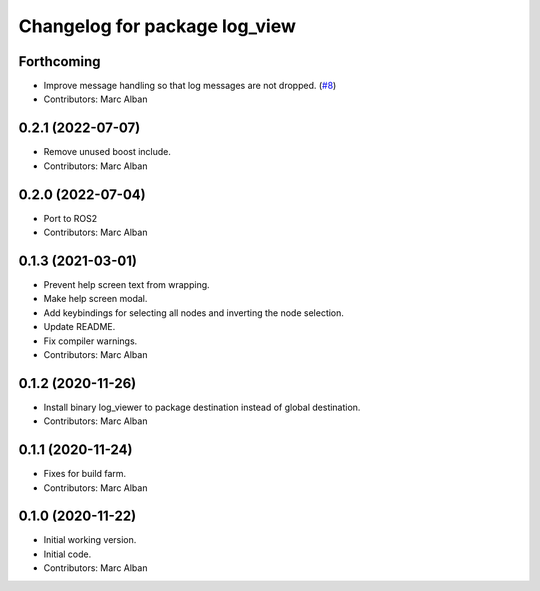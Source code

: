 ^^^^^^^^^^^^^^^^^^^^^^^^^^^^^^
Changelog for package log_view
^^^^^^^^^^^^^^^^^^^^^^^^^^^^^^

Forthcoming
-----------
* Improve message handling so that log messages are not dropped. (`#8 <https://github.com/hatchbed/log_view/issues/8>`_)
* Contributors: Marc Alban

0.2.1 (2022-07-07)
------------------
* Remove unused boost include.
* Contributors: Marc Alban

0.2.0 (2022-07-04)
------------------
* Port to ROS2
* Contributors: Marc Alban

0.1.3 (2021-03-01)
------------------
* Prevent help screen text from wrapping.
* Make help screen modal.
* Add keybindings for selecting all nodes and inverting the node selection.
* Update README.
* Fix compiler warnings.
* Contributors: Marc Alban

0.1.2 (2020-11-26)
------------------
* Install binary log_viewer to package destination instead of global destination.
* Contributors: Marc Alban

0.1.1 (2020-11-24)
------------------
* Fixes for build farm.
* Contributors: Marc Alban

0.1.0 (2020-11-22)
------------------
* Initial working version.
* Initial code.
* Contributors: Marc Alban
